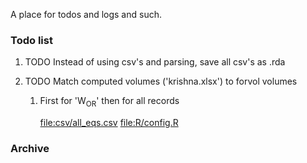 A place for todos and logs and such.

*** Todo list
**** TODO Instead of using csv's and parsing, save all csv's as .rda
**** TODO Match computed volumes ('krishna.xlsx') to forvol volumes
***** First for 'W_OR' then for all records
      file:csv/all_eqs.csv
      file:R/config.R
*** Archive
    


  





